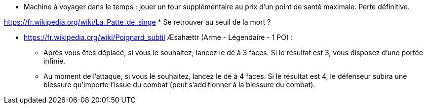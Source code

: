 * Machine à voyager dans le temps : jouer un tour supplémentaire au prix d'un point de santé maximale. Perte définitive.

https://fr.wikipedia.org/wiki/La_Patte_de_singe
* Se retrouver au seuil de la mort ?

* https://fr.wikipedia.org/wiki/Poignard_subtil Æsahættr (Arme - Légendaire - 1 PO) :
  ** Après vous êtes déplacé, si vous le souhaitez, lancez le dé à 3 faces. Si le résultat est 3, vous disposez d'une portée infinie.
  ** Au moment de l'attaque, si vous le souhaitez, lancez le dé à 4 faces. Si le résultat est 4, le défenseur subira une blessure qu'importe l'issue du combat (peut s'additionner à la blessure du combat).
